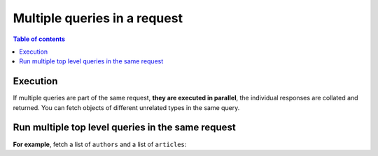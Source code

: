 .. meta::
   :description: Run multiple queries in a request in Hasura
   :keywords: hasura, docs, query, multiple queries, request

.. _multiple_queries:

Multiple queries in a request
=============================

.. contents:: Table of contents
  :backlinks: none
  :depth: 2
  :local:

Execution
---------

If multiple queries are part of the same request, **they are executed in parallel**, the individual responses are
collated and returned. You can fetch objects of different unrelated types in the same query.

Run multiple top level queries in the same request
--------------------------------------------------

**For example**, fetch a list of ``authors`` and a list of ``articles``:

.. graphiql::
  :view_only:
  :query:
    query {
      author(limit: 2) {
        id
        name
      }
      article(limit: 2) {
        id
        title
      }
    }
  :response:
    {
      "data": {
        "author": [
          {
            "id": 1,
            "name": "Justin"
          },
          {
            "id": 2,
            "name": "Beltran"
          }
        ],
        "article": [
          {
            "id": 1,
            "title": "sit amet"
          },
          {
            "id": 2,
            "title": "a nibh"
          }
        ]
      }
    }

